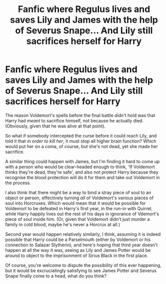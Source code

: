 #+TITLE: Fanfic where Regulus lives and saves Lily and James with the help of Severus Snape... And Lily still sacrifices herself for Harry

* Fanfic where Regulus lives and saves Lily and James with the help of Severus Snape... And Lily still sacrifices herself for Harry
:PROPERTIES:
:Author: IrishQueenFan
:Score: 1
:DateUnix: 1607881918.0
:DateShort: 2020-Dec-13
:FlairText: Prompt
:END:
The reason Voldemort's spells before the final battle didn't hold was that Harry had /meant/ to sacrifice himself, not because he actually died. (Obviously, given that he was alive at that point).

So what if somebody intercepted the curse before it could reach Lily, and told it that /in order to kill her/, it must stop all higher brain function? Which would put her on a coma, of course, but she's not dead, yet she made her sacrifice.

A similar thing could happen with James, but I'm finding it hard to come up with a person who would be clear-headed enough to think, 'If Voldemort thinks they're dead, they're safe', and also not protect Harry because they recognise the blood protection will do it for them and take out Voldemort in the process.

I also think that there might be a way to bind a stray piece of soul to an object or person, effectively turning /all/ of Voldemort's various pieces of soul into Horcruxes. Which would mean that it would be possible for Voldemort to be defeated in Harry's first year, in the run-in with Quirrel, while Harry happily lives out the rest of his days in ignorance of Vdemort's piece of soul inside him. (Or, given that Voldemort didn't just murder a family in cold blood, maybe he's never a Horcrux at all.)

Second year would happen relatively similarly, I think, assuming it is indeed possible that Harry could be a Parselmouth (either by Voldemort or his connection to Salazar Slytherin), and here's hoping that third year doesn't happen at all the way it was, seeing as Lily and James Potter would be around to object to the imprisonment of Sirius Black in the first place.

Of course, you're welcome to dispute the possibility of this ever happening, but it would be excruciatingly satisfying to see James Potter and Severus Snape finally come to a head, what do you think?

